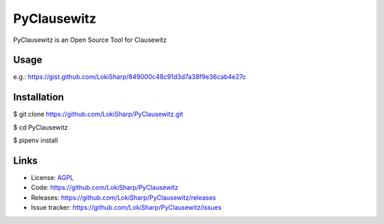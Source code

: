 PyClausewitz
============

PyClausewitz is an Open Source Tool for Clausewitz

.. image:: https://travis-ci.org/LokiSharp/PyClausewitz.svg?branch=master
    :target: https://travis-ci.org/LokiSharp/PyClausewitz
.. image:: https://coveralls.io/repos/github/LokiSharp/hoi4py/badge.svg?branch=master
    :target: https://coveralls.io/github/LokiSharp/hoi4py?branch=master

Usage
-----

e.g.: https://gist.github.com/LokiSharp/849000c48c91d3d7a38f9e36cab4e27c

Installation
------------

$ git clone https://github.com/LokiSharp/PyClausewitz.git

$ cd PyClausewitz

$ pipenv install

Links
-----

* License: `AGPL <https://github.com/LokiSharp/PyClausewitz/blob/master/LICENSE>`_
* Code: https://github.com/LokiSharp/PyClausewitz
* Releases: https://github.com/LokiSharp/PyClausewitz/releases
* Issue tracker: https://github.com/LokiSharp/PyClausewitz/issues
